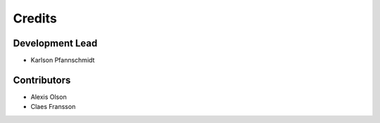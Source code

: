 =======
Credits
=======

Development Lead
----------------

* Karlson Pfannschmidt

Contributors
------------

* Alexis Olson
* Claes Fransson
